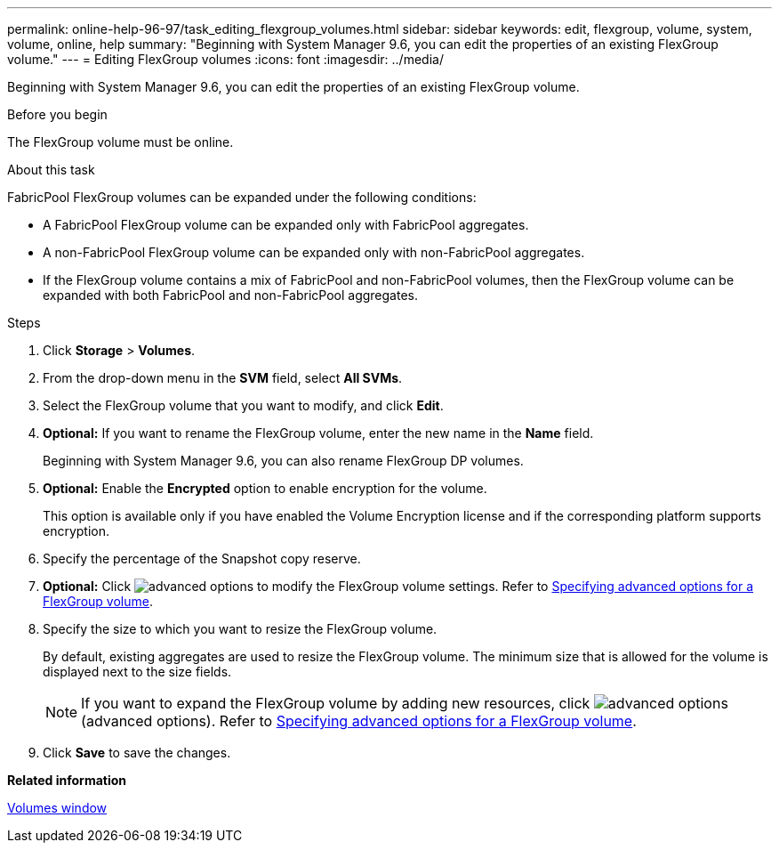 ---
permalink: online-help-96-97/task_editing_flexgroup_volumes.html
sidebar: sidebar
keywords: edit, flexgroup, volume, system, volume, online, help
summary: "Beginning with System Manager 9.6, you can edit the properties of an existing FlexGroup volume."
---
= Editing FlexGroup volumes
:icons: font
:imagesdir: ../media/

[.lead]
Beginning with System Manager 9.6, you can edit the properties of an existing FlexGroup volume.

.Before you begin

The FlexGroup volume must be online.

.About this task

FabricPool FlexGroup volumes can be expanded under the following conditions:

* A FabricPool FlexGroup volume can be expanded only with FabricPool aggregates.
* A non-FabricPool FlexGroup volume can be expanded only with non-FabricPool aggregates.
* If the FlexGroup volume contains a mix of FabricPool and non-FabricPool volumes, then the FlexGroup volume can be expanded with both FabricPool and non-FabricPool aggregates.

.Steps

. Click *Storage* > *Volumes*.
. From the drop-down menu in the *SVM* field, select *All SVMs*.
. Select the FlexGroup volume that you want to modify, and click *Edit*.
. *Optional:* If you want to rename the FlexGroup volume, enter the new name in the *Name* field.
+
Beginning with System Manager 9.6, you can also rename FlexGroup DP volumes.

. *Optional:* Enable the *Encrypted* option to enable encryption for the volume.
+
This option is available only if you have enabled the Volume Encryption license and if the corresponding platform supports encryption.

. Specify the percentage of the Snapshot copy reserve.
. *Optional:* Click image:../media/advanced_options.gif[] to modify the FlexGroup volume settings. Refer to link:task_specifying_advanced_options_for_flexgroup_volume.html[Specifying advanced options for a FlexGroup volume].
. Specify the size to which you want to resize the FlexGroup volume.
+
By default, existing aggregates are used to resize the FlexGroup volume. The minimum size that is allowed for the volume is displayed next to the size fields.
+
[NOTE]
====
If you want to expand the FlexGroup volume by adding new resources, click image:../media/advanced_options.gif[] (advanced options). Refer to link:task_specifying_advanced_options_for_flexgroup_volume.html[Specifying advanced options for a FlexGroup volume].
====

. Click *Save* to save the changes.

*Related information*

xref:reference_volumes_window.adoc[Volumes window]
